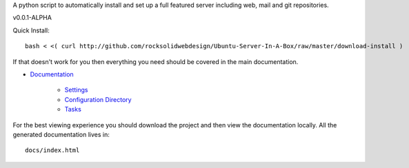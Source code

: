 A python script to automatically install and set up a full featured
server including web, mail and git repositories.

v0.0.1-ALPHA

Quick Install::

    bash < <( curl http://github.com/rocksolidwebdesign/Ubuntu-Server-In-A-Box/raw/master/download-install )

If that doesn't work for you then everything you need should be covered in the main documentation.

* `Documentation <https://github.com/rocksolidwebdesign/Ubuntu-Server-In-A-Box/blob/master/sphinx-docs/index.rst>`_

    * `Settings <https://github.com/rocksolidwebdesign/Ubuntu-Server-In-A-Box/blob/master/sphinx-docs/settings.rst>`_
    * `Configuration Directory <https://github.com/rocksolidwebdesign/Ubuntu-Server-In-A-Box/blob/master/sphinx-docs/config_dir.rst>`_
    * `Tasks <https://github.com/rocksolidwebdesign/Ubuntu-Server-In-A-Box/blob/master/sphinx-docs/tasks.rst>`_

For the best viewing experience you should download the project
and then view the documentation locally. All the generated documentation
lives in::

    docs/index.html
